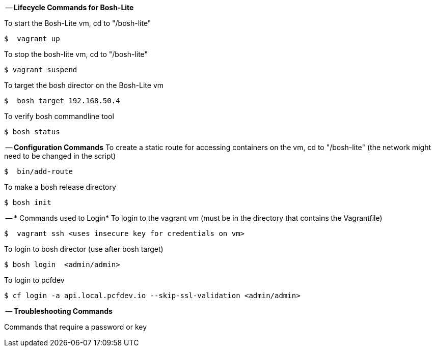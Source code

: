 
-- *Lifecycle Commands for Bosh-Lite*

To start the Bosh-Lite vm, cd to "/bosh-lite"
----
$  vagrant up
----
To stop the bosh-lite vm, cd to "/bosh-lite"
----
$ vagrant suspend
----
To target the bosh director on the Bosh-Lite vm
----
$  bosh target 192.168.50.4
----
To verify bosh commandline tool
----
$ bosh status
----

-- *Configuration Commands*
To create a static route for accessing containers on the vm, cd to "/bosh-lite" (the network might need to be changed in the script)
----
$  bin/add-route
----
To make a bosh release directory
----
$ bosh init
----

-- * Commands used to Login*
To login to the vagrant vm (must be in the directory that contains the Vagrantfile)
----
$  vagrant ssh <uses insecure key for credentials on vm>
----
To login to bosh director (use after bosh target)
----
$ bosh login  <admin/admin>
----
To login to pcfdev
----
$ cf login -a api.local.pcfdev.io --skip-ssl-validation <admin/admin>
----

-- *Troubleshooting Commands* 

Commands that require a password or key

